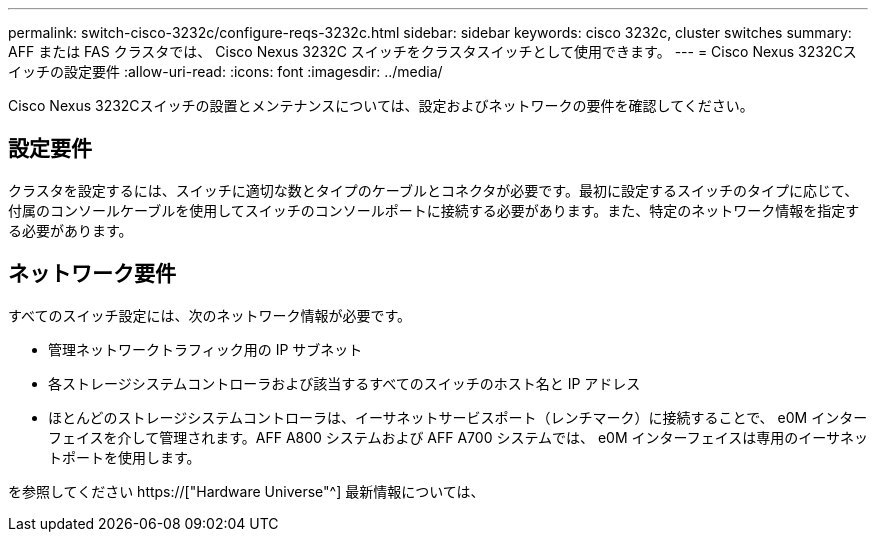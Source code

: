 ---
permalink: switch-cisco-3232c/configure-reqs-3232c.html 
sidebar: sidebar 
keywords: cisco 3232c, cluster switches 
summary: AFF または FAS クラスタでは、 Cisco Nexus 3232C スイッチをクラスタスイッチとして使用できます。 
---
= Cisco Nexus 3232Cスイッチの設定要件
:allow-uri-read: 
:icons: font
:imagesdir: ../media/


[role="lead"]
Cisco Nexus 3232Cスイッチの設置とメンテナンスについては、設定およびネットワークの要件を確認してください。



== 設定要件

クラスタを設定するには、スイッチに適切な数とタイプのケーブルとコネクタが必要です。最初に設定するスイッチのタイプに応じて、付属のコンソールケーブルを使用してスイッチのコンソールポートに接続する必要があります。また、特定のネットワーク情報を指定する必要があります。



== ネットワーク要件

すべてのスイッチ設定には、次のネットワーク情報が必要です。

* 管理ネットワークトラフィック用の IP サブネット
* 各ストレージシステムコントローラおよび該当するすべてのスイッチのホスト名と IP アドレス
* ほとんどのストレージシステムコントローラは、イーサネットサービスポート（レンチマーク）に接続することで、 e0M インターフェイスを介して管理されます。AFF A800 システムおよび AFF A700 システムでは、 e0M インターフェイスは専用のイーサネットポートを使用します。


を参照してください https://["Hardware Universe"^] 最新情報については、
